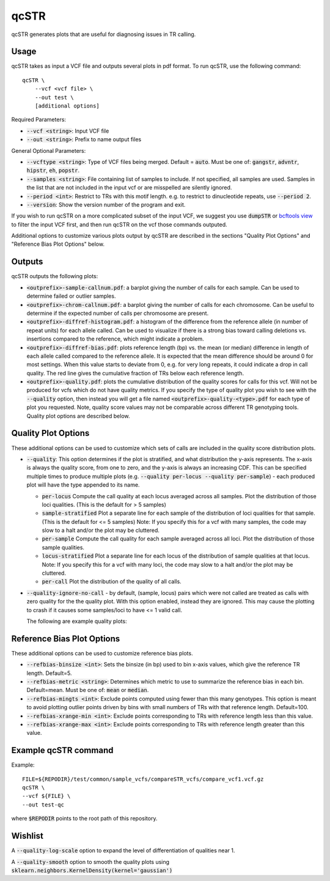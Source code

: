 .. overview_directive
.. |qcSTR overview| replace:: qcSTR generates plots that are useful for diagnosing issues in TR calling.
.. overview_directive_done

qcSTR
=====

|qcSTR overview|

Usage
-----
qcSTR takes as input a VCF file and outputs several plots in pdf format. To run qcSTR, use the following command::

    qcSTR \
  	--vcf <vcf file> \
   	--out test \
   	[additional options]


Required Parameters:

* :code:`--vcf <string>`: Input VCF file
* :code:`--out <string>`: Prefix to name output files

General Optional Parameters:

* :code:`--vcftype <string>`: Type of VCF files being merged. Default = :code:`auto`. Must be one of: :code:`gangstr`, :code:`advntr`, :code:`hipstr`, :code:`eh`, :code:`popstr`.
* :code:`--samples <string>`: File containing list of samples to include. If not specified, all samples are used.
  Samples in the list that are not included in the input vcf or
  are misspelled are silently ignored.
* :code:`--period <int>`: Restrict to TRs with this motif length. e.g. to restrict to dinucleotide repeats, use :code:`--period 2`.
* :code:`--version`: Show the version number of the program and exit.

If you wish to run qcSTR on a more complicated subset of the input VCF, we suggest you use
:code:`dumpSTR` or `bcftools view <http://samtools.github.io/bcftools/bcftools.html#view>`_ to
filter the input VCF first, and then run qcSTR on the vcf those commands
outputed.

Additional options to customize various plots output by qcSTR are described in the sections "Quality Plot Options" and "Reference Bias Plot Options" below.

Outputs
-------

qcSTR outputs the following plots:

* :code:`<outprefix>-sample-callnum.pdf`: a barplot giving the number of calls for each sample. Can be used to determine failed or outlier samples.
* :code:`<outprefix>-chrom-callnum.pdf`: a barplot giving the number of calls for each chromosome. Can be useful to determine if the expected number of calls per chromosome are present.
* :code:`<outprefix>-diffref-histogram.pdf`: a histogram of the difference from the reference allele (in number of repeat units) for each allele called. Can be used to visualize if there is a strong bias toward calling deletions vs. insertions compared to the reference, which might indicate a problem. 
* :code:`<outprefix>-diffref-bias.pdf`: plots reference length (bp) vs. the mean (or median) difference in length of each allele called compared to the reference allele. It is expected that the mean difference should be around 0 for most settings. When this value starts to deviate from 0, e.g. for very long repeats, it could indicate a drop in call quality. The red line gives the cumulative fraction of TRs below each reference length.
* :code:`<outprefix>-quality.pdf`: plots the cumulative distribution of the quality scores for
  calls for this vcf. Will not be produced for vcfs which do not have quality
  metrics. If you specify the type of quality plot you wish to see with
  the :code:`--quality` option, then instead you will get a file named 
  :code:`<outprefix>-quality-<type>.pdf` for each type of plot you requested. 
  Note, quality score values may not be comparable across different TR genotyping tools.
  Quality plot options are described below.

Quality Plot Options
--------------------

These additional options can be used to customize which sets of calls are included in the quality score distribution plots.

* :code:`--quality`:  This option determines if the plot is stratified, and what 
  distribution the y-axis represents. The x-axis is always the quality score, from one to
  zero, and the y-axis is always an increasing CDF. This can be specified multiple
  times to produce multiple plots (e.g. :code:`--quality per-locus --quality
  per-sample`) - each produced plot will have the type appended to its name.

  * :code:`per-locus`
    Compute the call quality at each locus averaged across all samples.
    Plot the distribution of those loci qualities.
    (This is the default for > 5 samples)
  * :code:`sample-stratified` 
    Plot a separate line for each sample of the distribution of loci qualities
    for that sample.
    (This is the default for <= 5 samples)
    Note: If you specify this for a vcf with many samples,
    the code may slow to a halt and/or the plot may be cluttered.
  * :code:`per-sample`
    Compute the call quality for each sample averaged across all loci.
    Plot the distribution of those sample qualities.
  * :code:`locus-stratified` 
    Plot a separate line for each locus of the distribution of sample qualities
    at that locus.
    Note: If you specify this for a vcf with many loci,
    the code may slow to a halt and/or the plot may be cluttered.
  * :code:`per-call`
    Plot the distribution of the quality of all calls.

* :code:`--quality-ignore-no-call` - by default, (sample, locus) pairs which
  were not called are treated as calls with zero quality for the the quality plot.
  With this option enabled, instead they are ignored. This may cause the
  plotting to crash if it causes some samples/loci to have <= 1 valid call.


  The following are example quality plots:


.. image:: images/quality-per-locus.png
.. image:: images/quality-sample-stratified.png
.. image:: images/quality-per-sample.png
.. image:: images/quality-locus-stratified.png
.. image:: images/quality-per-call.png

Reference Bias Plot Options
---------------------------

These additional options can be used to customize reference bias plots.

* :code:`--refbias-binsize <int>`: Sets the binsize (in bp) used to bin x-axis values, which give the reference TR length. Default=5.
* :code:`--refbias-metric <string>`: Determines which metric to use to summarize the reference bias in each bin. Default=mean. 
  Must be one of: :code:`mean` or :code:`median`.
* :code:`--refbias-mingts <int>`: Exclude points computed using fewer than this many genotypes. This option is meant to avoid plotting outlier points driven by bins with small numbers of TRs with that reference length. Default=100.
* :code:`--refbias-xrange-min <int>`: Exclude points corresponding to TRs with reference length less than this value.
* :code:`--refbias-xrange-max <int>`: Exclude points corresponding to TRs with reference length greater than this value.


Example qcSTR command
---------------------

Example::

	FILE=${REPODIR}/test/common/sample_vcfs/compareSTR_vcfs/compare_vcf1.vcf.gz
	qcSTR \
  	--vcf ${FILE} \
  	--out test-qc

where :code:`$REPODIR` points to the root path of this repository.


Wishlist
--------
A :code:`--quality-log-scale` option to expand the level of differentiation of qualities near 1.

A :code:`--quality-smooth` option to smooth the quality plots using :code:`sklearn.neighbors.KernelDensity(kernel='gaussian')`
